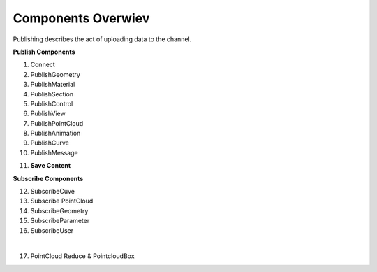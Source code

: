 ********************
Components Overwiev
********************

Publishing describes the act of uploading data to the channel.

**Publish Components** 

1) Connect
2) PublishGeometry
3) PublishMaterial
4) PublishSection
5) PublishControl
6) PublishView
7) PublishPointCloud
8) PublishAnimation
9) PublishCurve
10) PublishMessage

.. idealy there would be a space betwen the lines, Edit: funny enough this comment made this possible

11) **Save Content**

**Subscribe Components**

12) SubscribeCuve
13) Subscribe PointCloud
14) SubscribeGeometry
15) SubscribeParameter
16) SubscribeUser

|
17) PointCloud Reduce & PointcloudBox


.. comment: